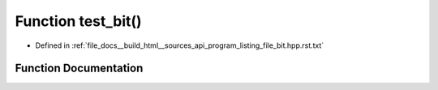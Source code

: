 .. _exhale_function_program__listing__file__bit_8hpp_8rst_8txt_1af86f570cf0a5201c700ffeec06aec7f6:

Function test_bit()
===================

- Defined in :ref:`file_docs__build_html__sources_api_program_listing_file_bit.hpp.rst.txt`


Function Documentation
----------------------


.. doxygenfunction:: test_bit()
